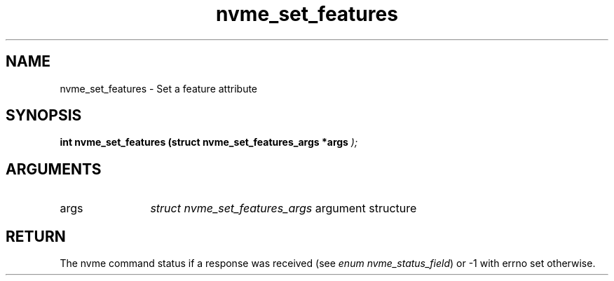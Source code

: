 .TH "nvme_set_features" 9 "nvme_set_features" "January 2023" "libnvme API manual" LINUX
.SH NAME
nvme_set_features \- Set a feature attribute
.SH SYNOPSIS
.B "int" nvme_set_features
.BI "(struct nvme_set_features_args *args "  ");"
.SH ARGUMENTS
.IP "args" 12
\fIstruct nvme_set_features_args\fP argument structure
.SH "RETURN"
The nvme command status if a response was received (see
\fIenum nvme_status_field\fP) or -1 with errno set otherwise.
